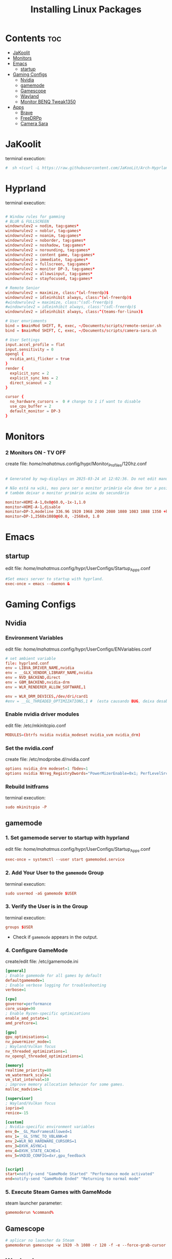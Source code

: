#+TITLE: Installing Linux Packages
#+PROPERTY: header-args:sh :shebang #!/usr/bin/env zsh :results output replace
* Contents :toc:
- [[#jakoolit][JaKoolit]]
- [[#monitors][Monitors]]
- [[#emacs][Emacs]]
  - [[#startup][startup]]
- [[#gaming-configs][Gaming Configs]]
  - [[#nvidia][Nvidia]]
  - [[#gamemode][gamemode]]
  - [[#gamescope][Gamescope]]
  - [[#wayland][Wayland]]
  - [[#monitor-benq-tweak1350][Monitor BENQ Tweak1350]]
- [[#apps][Apps]]
  - [[#brave][Brave]]
  - [[#freedrpp][FreeDRPp]]
  - [[#camera-sara][Camera Sara]]

* JaKoolit
terminal execution:
#+begin_src conf
#  sh <(curl -L https://raw.githubusercontent.com/JaKooLit/Arch-Hyprland/main/auto-install.sh)
#+end_src

* Hyprland
terminal execution:
#+begin_src conf

# Window rules for gamming
# BLUR & FULLSCREEN
windowrulev2 = nodim, tag:games*
windowrulev2 = noblur, tag:games*
windowrulev2 = noanim, tag:games*
windowrulev2 = noborder, tag:games*
windowrulev2 = noshadow, tag:games*
windowrulev2 = norounding, tag:games*
windowrulev2 = content game, tag:games*
windowrulev2 = immediate, tag:games*
windowrulev2 = fullscreen, tag:games*
windowrulev2 = monitor DP-3, tag:games*
windowrulev2 = allowsinput, tag:games*
windowrulev2 = stayfocused, tag:games*

# Remote Senior
windowrulev2 = maximize, class:^(wl-freerdp)$
windowrulev2 = idleinhibit always, class:^(wl-freerdp)$
#windowrulev2 = maximize, class:^(sdl-freerdp)$
#windowrulev2 = idleinhibit always, class:^(sdl-freerdp)$
windowrulev2 = idleinhibit always, class:^(teams-for-linux)$

# User envrioments
bind = $mainMod SHIFT, R, exec, ~/Documents/scripts/remote-senior.sh
bind = $mainMod SHIFT, C, exec, ~/Documents/scripts/camera-sara.sh

# User Settings
input.accel_profile = flat
input.sensitivity = 0
opengl {
  nvidia_anti_flicker = true
}
render {
  explicit_sync = 2
  explicit_sync_kms = 2
  direct_scanout = 2
}

cursor {
  no_hardware_cursors =  0 # change to 1 if want to disable
  use_cpu_buffer = 2
  default_monitor = DP-3
}

#+end_src

* Monitors
*** 2 Monitors ON - TV OFF
create file: /home/mahatmus/.config/hypr/Monitor_Profiles/120hz.conf
#+begin_src conf

  # Generated by nwg-displays on 2025-03-24 at 12:02:36. Do not edit manually.
  
  # Não está na wiki, mas para ser o monitor primário ele deve ter a posição 0x0
  # também deixar o monitor primário acima do secundário

  monitor=HDMI-A-1,0x0@60.0,-1x-1,1.0
  monitor=HDMI-A-1,disable
  monitor=DP-3,modeline 336.96 1920 1968 2000 2080 1080 1083 1088 1350 +hsync -vsync, 0x0, 1.0, bitdepth, 8, cm, srgb
  monitor=DP-1,2560x1080@60.0, -2560x0, 1.0
#+end_src

* Emacs
** startup
edit file: /home/mahatmus/.config/hypr/UserConfigs/Startup_Apps.conf
#+begin_src conf
  #Set emacs server to startup with hyprland.
  exec-once = emacs --daemon &
#+end_src

* Gaming Configs
** Nvidia
*** Environment Variables
edit file: /home/mahatmus/.config/hypr/UserConfigs/ENVariables.conf
#+begin_src conf
  # set ambient variable
  file: hyprland.conf
  env = LIBVA_DRIVER_NAME,nvidia
  env = __GLX_VENDOR_LIBRARY_NAME,nvidia
  env = NVD_BACKEND,direct
  env = GBM_BACKEND,nvidia-drm
  env = WLR_RENDERER_ALLOW_SOFTWARE,1
  
  env = WLR_DRM_DEVICES,/dev/dri/card1  
  #env = __GL_THREADED_OPTIMIZATIONS,1 #  (esta causando BUG, deixa desabilitado!)
#+end_src

*** Enable nvidia driver modules
edit file: /etc/mkinitcpio.conf
#+begin_src conf
  MODULES=(btrfs nvidia nvidia_modeset nvidia_uvm nvidia_drm)
#+end_src

*** Set the nvidia.conf
create file: /etc/modprobe.d/nvidia.conf
#+begin_src conf
  options nvidia_drm modeset=1 fbdev=1
  options nvidia NVreg_RegistryDwords="PowerMizerEnable=0x1; PerfLevelSrc=0x2222; PowerMizerLevel=0x3; PowerMizerDefault=0x3; PowerMizerDefaultAC=0x3"  
#+end_src

*** Rebuild Initframs
terminal execution:
#+begin_src conf
  sudo mkinitcpio -P
#+end_src

** gamemode
*** 1. Set gamemode server to startup with hyprland
edit file: /home/mahatmus/.config/hypr/UserConfigs/Startup_Apps.conf
#+begin_src conf
  exec-once = systemctl --user start gamemoded.service
#+end_src
  
*** 2. Add Your User to the =gamemode= Group
terminal execution:
#+BEGIN_SRC conf
  sudo usermod -aG gamemode $USER
#+END_SRC

*** 3. Verify the User is in the Group
terminal execution:
#+BEGIN_SRC conf
  groups $USER
#+END_SRC
- Check if =gamemode= appears in the output.

*** 4. Configure GameMode
create/edit file: /etc/gamemode.ini 
#+begin_src ini
[general]
; Enable gamemode for all games by default
defaultgamemode=1
; Enable verbose logging for troubleshooting
verbose=1

[cpu]
governor=performance
core_usage=90
; Enable Ryzen-specific optimizations
enable_amd_pstate=1
amd_prefcore=1

[gpu]
gpu_optimisations=1
nv_powermizer_mode=1
; Wayland/Vulkan focus
nv_threaded_optimizations=1
nv_opengl_threaded_optimizations=1

[memory]
realtime_priority=80
vm_watermark_scale=1
vm_stat_interval=10
; improve memory allocation behavior for some games.  
malloc_madvise=1

[supervisor]
; Wayland/Vulkan focus
ioprio=0
renice=-15

[custom]
; Nvidia-specific environment variables
env_0=__GL_MaxFramesAllowed=1
env_1=__GL_SYNC_TO_VBLANK=0
env_2=WLR_NO_HARDWARE_CURSORS=1
env_3=DXVK_ASYNC=1
env_4=DXVK_STATE_CACHE=1
env_5=VKD3D_CONFIG=dxr,gpu_feedback


[script]
start=notify-send "GameMode Started" "Performance mode activated"
end=notify-send "GameMode Ended" "Returning to normal mode"

#+end_src

*** 5. Execute Steam Games with GameMode
steam launcher parameter:
#+begin_src conf
  gamemoderun %command%
#+end_src

** Gamescope
#+begin_src conf
  # aplicar no launcher da Steam
  gamemoderun gamescope -w 1920 -h 1080 -r 120 -f -e --force-grab-cursor --rt -- %command%
#+end_src

** Wayland
#+begin_src conf
  # Wayland Support
  Force apps to launch in native Wayland mode:
  --enable-features=UseOzonePlatform --ozone-platform=wayland
#+end_src

** Monitor BENQ Tweak1350
terminal execution:
#+begin_src conf
  #app https://github.com/fhunleth/blstrobe
  #Test using https://www.testufo.com/crosstalk
     sudo modprobe i2c-dev
     sudo blstrobe -e -f -p 0 -o /dev/i2c-4 -t 3400
     sudo blstrobe -e -f -p 0 -o /dev/i2c-4 -t 5000 #brilho maximo
#+end_src

* Apps
** Brave
brave settings:
#+begin_src conf
  search for brave://flags
  change Preferred Ozone platform to Wayland
#+end_src

** FreeDRPp
terminal execution:
#+begin_src conf
  # rdesktop options:
  # -g resolução, -M use local mouse cursor, -E -E: disable encryption from client to server
  # -z: enable rdp compression, -x: RDP5 experience (l[lan]) -d: domain
  # 
  nohup rdesktop -g 1920x1080 -M -E -z -x l -d SENIOR -u ara.pasta -p Mahatma2002 192.168.1.22 &

  # flatpak
  nohup flatpak run com.freerdp.FreeRDP /u:ara.pasta /p:Mahatma2002 /d:SENIOR /size:1920x1080 +compression +mouse-motion +clipboard /network:lan /dynamic-resolution /v:192.168.1.22 &
#+end_src

** Camera Sara
#+begin_src conf
  nohup ffplay rtsp://aranpasta:P9FMPYFkjElmr9SSa8tI@192.168.1.8/stream2 &
#+end_src
